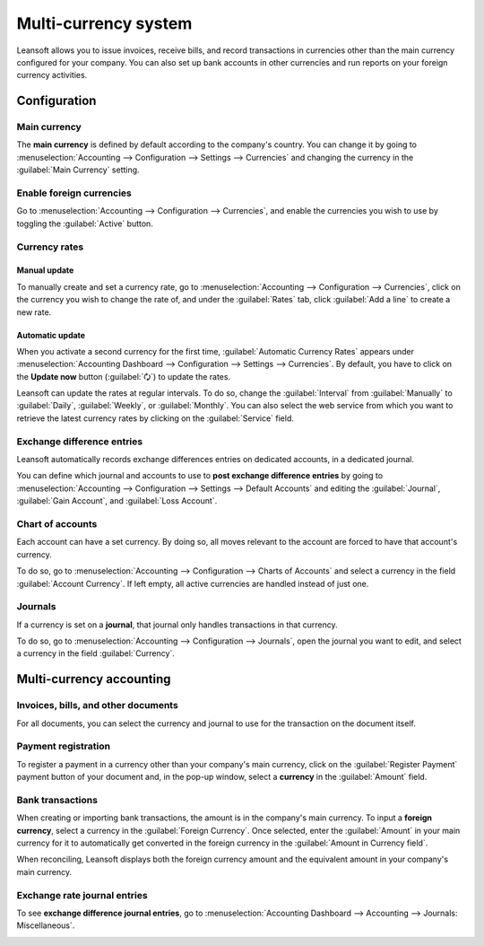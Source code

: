 =====================
Multi-currency system
=====================

Leansoft allows you to issue invoices, receive bills, and record transactions in currencies other than
the main currency configured for your company. You can also set up bank accounts in other currencies
and run reports on your foreign currency activities.

.. seealso::
   - :doc:`../bank/foreign_currency`

.. _multi-currency/config:

Configuration
=============

.. _multi-currency/config-main-currency:

Main currency
-------------

The **main currency** is defined by default according to the company's country. You can change it by
going to :menuselection:`Accounting --> Configuration --> Settings --> Currencies` and changing the
currency in the :guilabel:`Main Currency` setting.

.. _multi-currency/config-enable:

Enable foreign currencies
-------------------------

Go to :menuselection:`Accounting --> Configuration --> Currencies`, and enable the currencies you
wish to use by toggling the :guilabel:`Active` button.

.. image:: multi_currency/enable-foreign-currencies.png
   :align: center
   :alt: Enable the currencies you wish to use.

.. _multi-currency/config-rates:

Currency rates
--------------

Manual update
~~~~~~~~~~~~~

To manually create and set a currency rate, go to :menuselection:`Accounting --> Configuration -->
Currencies`, click on the currency you wish to change the rate of, and under the :guilabel:`Rates`
tab, click :guilabel:`Add a line` to create a new rate.

.. image:: multi_currency/manual-rate-update.png
  :align: center
  :alt: Create or modify the currency rate.

Automatic update
~~~~~~~~~~~~~~~~

When you activate a second currency for the first time, :guilabel:`Automatic Currency Rates` appears
under :menuselection:`Accounting Dashboard --> Configuration --> Settings --> Currencies`. By
default, you have to click on the **Update now** button (:guilabel:`🗘`) to update the rates.

Leansoft can update the rates at regular intervals. To do so, change the :guilabel:`Interval` from
:guilabel:`Manually` to :guilabel:`Daily`, :guilabel:`Weekly`, or :guilabel:`Monthly`. You can also
select the web service from which you want to retrieve the latest currency rates by clicking on the
:guilabel:`Service` field.

.. _multi-currency/config-exch-diff:

Exchange difference entries
---------------------------

Leansoft automatically records exchange differences entries on dedicated accounts, in a dedicated
journal.

You can define which journal and accounts to use to **post exchange difference entries** by
going to :menuselection:`Accounting --> Configuration --> Settings --> Default Accounts` and editing
the :guilabel:`Journal`, :guilabel:`Gain Account`, and :guilabel:`Loss Account`.

.. example::
   If you receive a payment for a customer invoice one month after it was issued, the exchange rate
   has likely changed since. Therefore, this fluctuation implies some profit or loss due to the
   exchange difference, which Leansoft automatically records in the default **Exchange Difference**
   journal.

.. _multi-currency/config-coa:

Chart of accounts
-----------------

Each account can have a set currency. By doing so, all moves relevant to the account are forced to
have that account's currency.

To do so, go to :menuselection:`Accounting --> Configuration --> Charts of Accounts` and select a
currency in the field :guilabel:`Account Currency`. If left empty, all active currencies are handled
instead of just one.

.. _multi-currency/config-journals:

Journals
--------

If a currency is set on a **journal**, that journal only handles transactions in that currency.

To do so, go to :menuselection:`Accounting --> Configuration --> Journals`, open the journal you
want to edit, and select a currency in the field :guilabel:`Currency`.

.. image:: multi_currency/journal-currency.png
   :align: center
   :alt: Select the currency for the journal to handle.

.. _multi-currency/mca:

Multi-currency accounting
=========================

.. _multi-currency/mca-documents:

Invoices, bills, and other documents
------------------------------------

For all documents, you can select the currency and journal to use for the transaction on the
document itself.

.. image:: multi_currency/currency-field.png
   :align: center
   :alt: Select the currency and journal to use.

.. _multi-currency/mca-payment:

Payment registration
--------------------

To register a payment in a currency other than your company's main currency, click on the
:guilabel:`Register Payment` payment button of your document and, in the pop-up window, select a
**currency** in the :guilabel:`Amount` field.

.. image:: multi_currency/register-payment.png
  :align: center
  :alt: Select the currency and journal to use before registering the payment.

.. _multi-currency/mca-statements:

Bank transactions
-----------------

When creating or importing bank transactions, the amount is in the company's main currency. To input
a **foreign currency**, select a currency in the :guilabel:`Foreign Currency`. Once selected, enter
the :guilabel:`Amount` in your main currency for it to automatically get converted in the foreign
currency in the :guilabel:`Amount in Currency field`.

.. image:: multi_currency/foreign-fields.png
  :align: center
  :alt: The extra fields related to foreign currencies.

When reconciling, Leansoft displays both the foreign currency amount and the equivalent amount in your
company's main currency.

.. _multi-currency/mca-exch-entries:

Exchange rate journal entries
-----------------------------

To see **exchange difference journal entries**, go to :menuselection:`Accounting Dashboard -->
Accounting --> Journals: Miscellaneous`.

.. image:: multi_currency/exchange-journal-currency.png
   :align: center
   :alt: Exchange rate journal entry.
